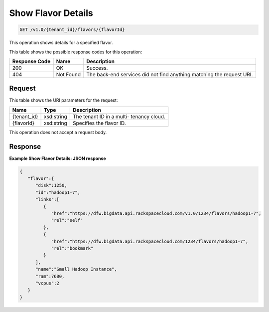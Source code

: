 
.. THIS OUTPUT IS GENERATED FROM THE WADL. DO NOT EDIT.

Show Flavor Details
^^^^^^^^^^^^^^^^^^^^^^^^^^^^^^^^^^^^^^^^^^^^^^^^^^^^^^^^^^^^^^^^^^^^^^^^^^^^^^^^

.. code::

    GET /v1.0/{tenant_id}/flavors/{flavorId}

This operation shows details for a specified 				flavor.



This table shows the possible response codes for this operation:


+--------------------------+-------------------------+-------------------------+
|Response Code             |Name                     |Description              |
+==========================+=========================+=========================+
|200                       |OK                       |Success.                 |
+--------------------------+-------------------------+-------------------------+
|404                       |Not Found                |The back-end services    |
|                          |                         |did not find anything    |
|                          |                         |matching the request URI.|
+--------------------------+-------------------------+-------------------------+


Request
""""""""""""""""

This table shows the URI parameters for the request:

+--------------------------+-------------------------+-------------------------+
|Name                      |Type                     |Description              |
+==========================+=========================+=========================+
|{tenant_id}               |xsd:string               |The tenant ID in a multi-|
|                          |                         |tenancy cloud.           |
+--------------------------+-------------------------+-------------------------+
|{flavorId}                |xsd:string               |Specifies the flavor ID. |
+--------------------------+-------------------------+-------------------------+





This operation does not accept a request body.




Response
""""""""""""""""





**Example Show Flavor Details: JSON response**


.. code::

    {
       "flavor":{
          "disk":1250,
          "id":"hadoop1-7",
          "links":[
             {
                "href":"https://dfw.bigdata.api.rackspacecloud.com/v1.0/1234/flavors/hadoop1-7",
                "rel":"self"
             },
             {
                "href":"https://dfw.bigdata.api.rackspacecloud.com/1234/flavors/hadoop1-7",
                "rel":"bookmark"
             }
          ],
          "name":"Small Hadoop Instance",
          "ram":7680,
          "vcpus":2
       }
    }
    


